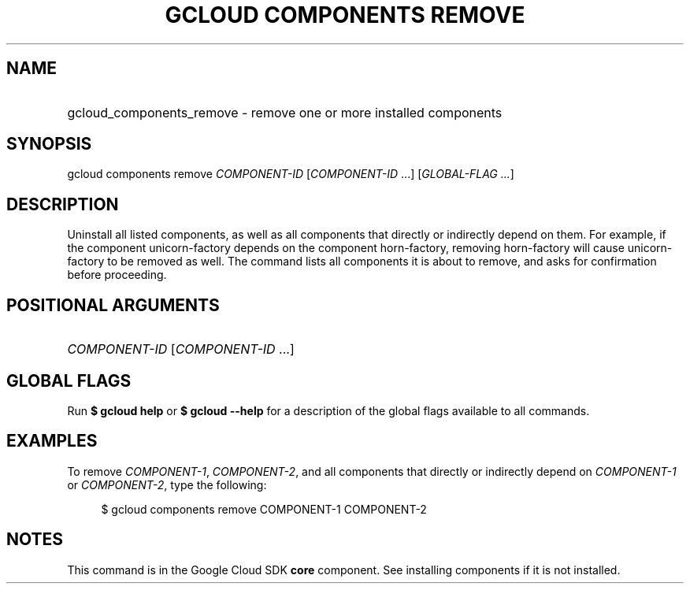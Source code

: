 .TH "GCLOUD COMPONENTS REMOVE" "1" "" "" ""
.ie \n(.g .ds Aq \(aq
.el       .ds Aq '
.nh
.ad l
.SH "NAME"
.HP
gcloud_components_remove \- remove one or more installed components
.SH "SYNOPSIS"
.sp
gcloud components remove \fICOMPONENT\-ID\fR [\fICOMPONENT\-ID\fR \&...] [\fIGLOBAL\-FLAG \&...\fR]
.SH "DESCRIPTION"
.sp
Uninstall all listed components, as well as all components that directly or indirectly depend on them\&. For example, if the component unicorn\-factory depends on the component horn\-factory, removing horn\-factory will cause unicorn\-factory to be removed as well\&. The command lists all components it is about to remove, and asks for confirmation before proceeding\&.
.SH "POSITIONAL ARGUMENTS"
.HP
\fICOMPONENT\-ID\fR [\fICOMPONENT\-ID\fR \&...]
.RE
.SH "GLOBAL FLAGS"
.sp
Run \fB$ \fR\fBgcloud\fR\fB help\fR or \fB$ \fR\fBgcloud\fR\fB \-\-help\fR for a description of the global flags available to all commands\&.
.SH "EXAMPLES"
.sp
To remove \fICOMPONENT\-1\fR, \fICOMPONENT\-2\fR, and all components that directly or indirectly depend on \fICOMPONENT\-1\fR or \fICOMPONENT\-2\fR, type the following:
.sp
.if n \{\
.RS 4
.\}
.nf
$ gcloud components remove COMPONENT\-1 COMPONENT\-2
.fi
.if n \{\
.RE
.\}
.SH "NOTES"
.sp
This command is in the Google Cloud SDK \fBcore\fR component\&. See installing components if it is not installed\&.
